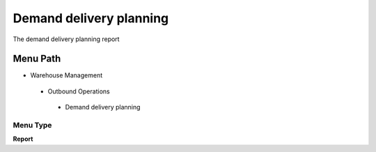 
.. _functional-guide/menu/demanddeliveryplanning:

========================
Demand delivery planning
========================

The demand delivery planning report

Menu Path
=========


* Warehouse Management

 * Outbound Operations

  * Demand delivery planning

Menu Type
---------
\ **Report**\ 

